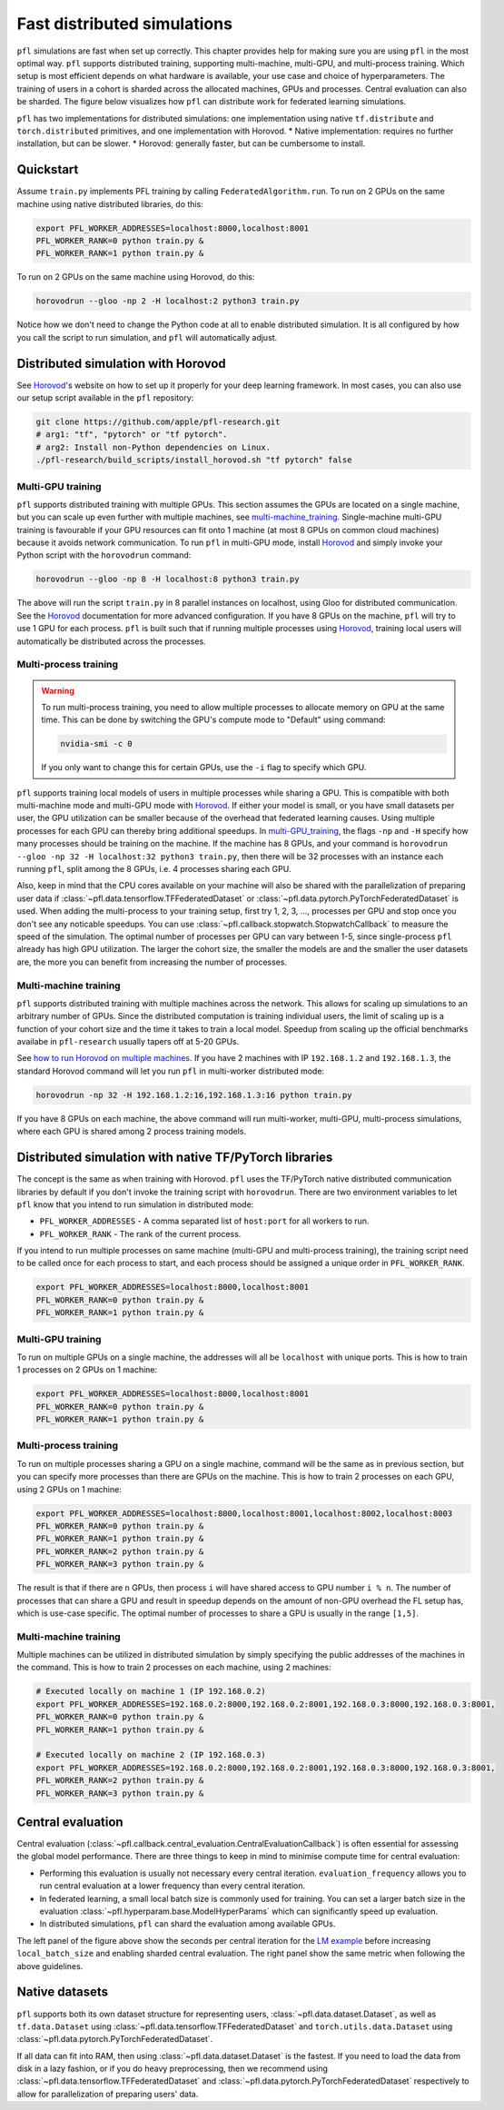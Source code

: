 .. _simulation_distributed:

Fast distributed simulations
============================
``pfl`` simulations are fast when set up correctly.
This chapter provides help for making sure you are using ``pfl`` in the most optimal way.
``pfl`` supports distributed training, supporting multi-machine, multi-GPU, and multi-process training.
Which setup is most efficient depends on what hardware is available, your use case and choice of hyperparameters.
The training of users in a cohort is sharded across the allocated machines, GPUs and processes.
Central evaluation can also be sharded.
The figure below visualizes how ``pfl`` can distribute work for federated learning simulations.

.. image:: ../images/distributed-sim-viz.png

``pfl`` has two implementations for distributed simulations: one implementation using native ``tf.distribute`` and ``torch.distributed`` primitives, and one implementation with Horovod. 
* Native implementation: requires no further installation, but can be slower.
* Horovod: generally faster, but can be cumbersome to install.

Quickstart
----------

Assume ``train.py`` implements PFL training by calling ``FederatedAlgorithm.run``.
To run on 2 GPUs on the same machine using native distributed libraries, do this:

.. code-block::

    export PFL_WORKER_ADDRESSES=localhost:8000,localhost:8001
    PFL_WORKER_RANK=0 python train.py &
    PFL_WORKER_RANK=1 python train.py &

    
To run on 2 GPUs on the same machine using Horovod, do this:

.. code-block::

    horovodrun --gloo -np 2 -H localhost:2 python3 train.py


Notice how we don't need to change the Python code at all to enable distributed simulation.
It is all configured by how you call the script to run simulation, and ``pfl`` will automatically adjust.


.. _simulation_distributed_horovod:

Distributed simulation with Horovod
-----------------------------------

See `Horovod`_'s website on how to set up it properly for your deep learning framework.
In most cases, you can also use our setup script available in the ``pfl`` repository:

.. code-block::

   git clone https://github.com/apple/pfl-research.git
   # arg1: "tf", "pytorch" or "tf pytorch".
   # arg2: Install non-Python dependencies on Linux.
   ./pfl-research/build_scripts/install_horovod.sh "tf pytorch" false


.. _multi-GPU_training:

Multi-GPU training
^^^^^^^^^^^^^^^^^^

``pfl`` supports distributed training with multiple GPUs.
This section assumes the GPUs are located on a single machine, but you can scale up even further with multiple machines, see `multi-machine_training`_.
Single-machine multi-GPU training is favourable if your GPU resources can fit onto 1 machine (at most 8 GPUs on common cloud machines) because it avoids network communication.
To run ``pfl`` in multi-GPU mode, install `Horovod`_ and simply invoke your Python script with the ``horovodrun`` command:

.. code-block::

  horovodrun --gloo -np 8 -H localhost:8 python3 train.py

The above will run the script ``train.py`` in 8 parallel instances on localhost, using Gloo for distributed communication.
See the `Horovod`_ documentation for more advanced configuration.
If you have 8 GPUs on the machine, ``pfl`` will try to use 1 GPU for each process.
``pfl`` is built such that if running multiple processes using `Horovod`_, training local users will automatically be distributed across the processes.

.. _multi_process_training:

Multi-process training
^^^^^^^^^^^^^^^^^^^^^^

.. warning::

  To run multi-process training, you need to allow multiple processes to allocate memory on GPU at the same time.
  This can be done by switching the GPU's compute mode to "Default" using command:

  .. code-block::

    nvidia-smi -c 0

  If you only want to change this for certain GPUs, use the ``-i`` flag to specify which GPU.


``pfl`` supports training local models of users in multiple processes while sharing a GPU.
This is compatible with both multi-machine mode and multi-GPU mode with `Horovod`_.
If either your model is small, or you have small datasets per user, the GPU utilization can be smaller because of the overhead that federated learning causes.
Using multiple processes for each GPU can thereby bring additional speedups.
In `multi-GPU_training`_, the flags ``-np`` and ``-H`` specify how many processes should be training on the machine.
If the machine has 8 GPUs, and your command is ``horovodrun --gloo -np 32 -H localhost:32 python3 train.py``, then there will be 32 processes with an instance each running ``pfl``, split among the 8 GPUs, i.e. 4 processes sharing each GPU.

Also, keep in mind that the CPU cores available on your machine will also be shared with the parallelization of preparing user data if :class:`~pfl.data.tensorflow.TFFederatedDataset` or :class:`~pfl.data.pytorch.PyTorchFederatedDataset` is used.
When adding the multi-process to your training setup, first try 1, 2, 3, ..., processes per GPU and stop once you don't see any noticable speedups.
You can use :class:`~pfl.callback.stopwatch.StopwatchCallback` to measure the speed of the simulation.
The optimal number of processes per GPU can vary between 1-5, since single-process ``pfl`` already has high GPU utilization.
The larger the cohort size, the smaller the models are and the smaller the user datasets are, the more you can benefit from increasing the number of processes.

.. _multi-machine_training:

Multi-machine training
^^^^^^^^^^^^^^^^^^^^^^

``pfl`` supports distributed training with multiple machines across the network.
This allows for scaling up simulations to an arbitrary number of GPUs.
Since the distributed computation is training individual users, the limit of scaling up is a function of your cohort size and the time it takes to train a local model.
Speedup from scaling up the official benchmarks availabe in ``pfl-research`` usually tapers off at 5-20 GPUs.

See `how to run Horovod on multiple machines <https://horovod.readthedocs.io/en/stable/running_include.html>`_.
If you have 2 machines with IP ``192.168.1.2`` and ``192.168.1.3``, the standard Horovod command will let you run ``pfl`` in multi-worker distributed mode:

.. code-block::

   horovodrun -np 32 -H 192.168.1.2:16,192.168.1.3:16 python train.py

If you have 8 GPUs on each machine, the above command will run multi-worker, multi-GPU, multi-process simulations, where each GPU is shared among 2 process training models.


Distributed simulation with native TF/PyTorch libraries
-------------------------------------------------------

The concept is the same as when training with Horovod.
``pfl`` uses the TF/PyTorch native distributed communication libraries by default if you don't invoke the training script with ``horovodrun``.
There are two environment variables to let ``pfl`` know that you intend to run simulation in distributed mode:

* ``PFL_WORKER_ADDRESSES`` - A comma separated list of ``host:port`` for all workers to run.
* ``PFL_WORKER_RANK`` - The rank of the current process.

If you intend to run multiple processes on same machine (multi-GPU and multi-process training), the training script need to be called once for each process to start, and each process should be assigned a unique order in ``PFL_WORKER_RANK``.

.. code-block::

    export PFL_WORKER_ADDRESSES=localhost:8000,localhost:8001
    PFL_WORKER_RANK=0 python train.py &
    PFL_WORKER_RANK=1 python train.py &

Multi-GPU training
^^^^^^^^^^^^^^^^^^

To run on multiple GPUs on a single machine, the addresses will all be ``localhost`` with unique ports.
This is how to train 1 processes on 2 GPUs on 1 machine:

.. code-block::

    export PFL_WORKER_ADDRESSES=localhost:8000,localhost:8001
    PFL_WORKER_RANK=0 python train.py &
    PFL_WORKER_RANK=1 python train.py &


Multi-process training
^^^^^^^^^^^^^^^^^^^^^^

To run on multiple processes sharing a GPU on a single machine, command will be the same as in previous section, but you can specify more processes than there are GPUs on the machine.
This is how to train 2 processes on each GPU, using 2 GPUs on 1 machine:

.. code-block::

    export PFL_WORKER_ADDRESSES=localhost:8000,localhost:8001,localhost:8002,localhost:8003
    PFL_WORKER_RANK=0 python train.py &
    PFL_WORKER_RANK=1 python train.py &
    PFL_WORKER_RANK=2 python train.py &
    PFL_WORKER_RANK=3 python train.py &

The result is that if there are ``n`` GPUs, then process ``i`` will have shared access to GPU number ``i % n``.
The number of processes that can share a GPU and result in speedup depends on the amount of non-GPU overhead the FL setup has, which is use-case specific.
The optimal number of processes to share a GPU is usually in the range ``[1,5]``.

Multi-machine training
^^^^^^^^^^^^^^^^^^^^^^

Multiple machines can be utilized in distributed simulation by simply specifying the public addresses of the machines in the command.
This is how to train 2 processes on each machine, using 2 machines:

.. code-block::

    # Executed locally on machine 1 (IP 192.168.0.2)
    export PFL_WORKER_ADDRESSES=192.168.0.2:8000,192.168.0.2:8001,192.168.0.3:8000,192.168.0.3:8001,
    PFL_WORKER_RANK=0 python train.py &
    PFL_WORKER_RANK=1 python train.py &

    # Executed locally on machine 2 (IP 192.168.0.3)
    export PFL_WORKER_ADDRESSES=192.168.0.2:8000,192.168.0.2:8001,192.168.0.3:8000,192.168.0.3:8001,
    PFL_WORKER_RANK=2 python train.py &
    PFL_WORKER_RANK=3 python train.py &


Central evaluation
------------------

Central evaluation (:class:`~pfl.callback.central_evaluation.CentralEvaluationCallback`) is often essential for assessing the global model performance.
There are three things to keep in mind to minimise compute time for central evaluation:

* Performing this evaluation is usually not necessary every central iteration.
  ``evaluation_frequency`` allows you to run central evaluation at a lower frequency than every central iteration.
* In federated learning, a small local batch size is commonly used for training. You can set a larger batch size in the evaluation :class:`~pfl.hyperparam.base.ModelHyperParams` which can significantly speed up evaluation.
* In distributed simulations, ``pfl`` can shard the evaluation among available GPUs.

.. image:: ../images/distributed-sim-eval-duration.png

The left panel of the figure above show the seconds per central iteration for the `LM example`_ before increasing ``local_batch_size`` and enabling sharded central evaluation.
The right panel show the same metric when following the above guidelines.


Native datasets
---------------

``pfl`` supports both its own dataset structure for representing users, :class:`~pfl.data.dataset.Dataset`, as well as ``tf.data.Dataset`` using :class:`~pfl.data.tensorflow.TFFederatedDataset` and ``torch.utils.data.Dataset`` using :class:`~pfl.data.pytorch.PyTorchFederatedDataset`.

If all data can fit into RAM, then using :class:`~pfl.data.dataset.Dataset` is the fastest.
If you need to load the data from disk in a lazy fashion, or if you do heavy preprocessing, then we recommend using :class:`~pfl.data.tensorflow.TFFederatedDataset` and :class:`~pfl.data.pytorch.PyTorchFederatedDataset` respectively to allow for parallelization of preparing users' data.

.. _LM example: https://github.com/apple/pfl-research/tree/main/benchmarks/lm
.. _Horovod: https://horovod.readthedocs.io/en/stable
